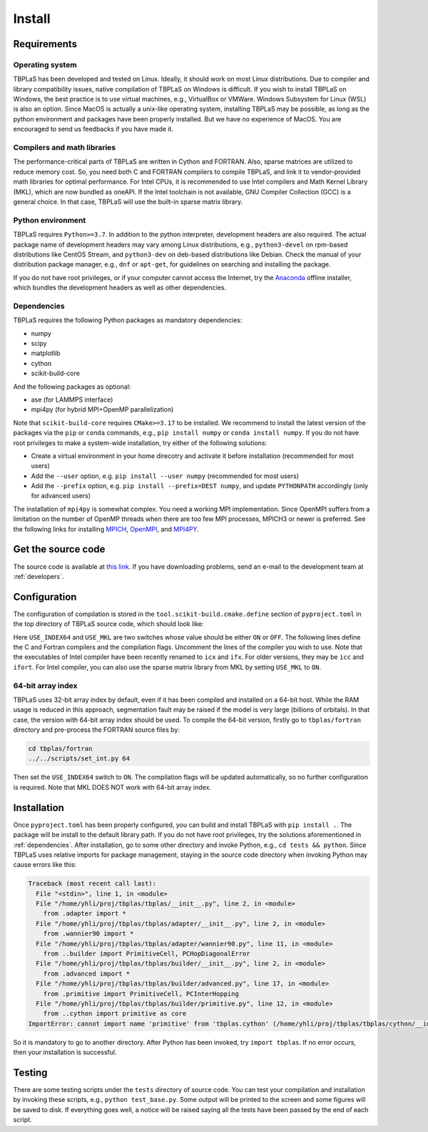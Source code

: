 Install
=======

Requirements
------------

Operating system
^^^^^^^^^^^^^^^^

TBPLaS has been developed and tested on Linux. Ideally, it should work on most Linux distributions.
Due to compiler and library compatibility issues, native compilation of TBPLaS on Windows is difficult.
If you wish to install TBPLaS on Windows, the best practice is to use virtual machines, e.g., VirtualBox
or VMWare. Windows Subsystem for Linux (WSL) is also an option. Since MacOS is actually a unix-like
operating system, installing TBPLaS may be possible, as long as the python environment and packages have
been properly installed. But we have no experience of MacOS. You are encouraged to send us feedbacks if
you have made it.

Compilers and math libraries
^^^^^^^^^^^^^^^^^^^^^^^^^^^^

The performance-critical parts of TBPLaS are written in Cython and FORTRAN. Also, sparse matrices are utilized to
reduce memory cost. So, you need both C and FORTRAN compilers to compile TBPLaS, and link it to vendor-provided
math libraries for optimal performance. For Intel CPUs, it is recommended to use Intel compilers and Math Kernel
Library (MKL), which are now bundled as oneAPI. If the Intel toolchain is not available, GNU Compiler Collection
(GCC) is a general choice. In that case, TBPLaS will use the built-in sparse matrix library.

Python environment
^^^^^^^^^^^^^^^^^^

TBPLaS requires ``Python>=3.7``. In addition to the python interpreter, development headers are also required.
The actual package name of development headers may vary among Linux distributions, e.g., ``python3-devel`` on
rpm-based distributions like CentOS Stream, and ``python3-dev`` on deb-based distributions like Debian. Check the
manual of your distribution package manager, e.g., ``dnf`` or ``apt-get``, for guidelines on searching and
installing the package.

If you do not have root privileges, or if your computer cannot access the Internet, try the
`Anaconda <https://www.anaconda.com/products/individual>`_ offline installer, which bundles the development headers
as well as other dependencies.

.. _dependencies:

Dependencies
^^^^^^^^^^^^

TBPLaS requires the following Python packages as mandatory dependencies:

* numpy
* scipy
* matplotlib
* cython
* scikit-build-core

And the following packages as optional:

* ase (for LAMMPS interface)
* mpi4py (for hybrid MPI+OpenMP parallelization)

Note that ``scikit-build-core`` requires ``CMake>=3.17`` to be installed. We recommend to install the latest version of
the packages via the ``pip`` or ``conda`` commands, e.g., ``pip install numpy`` or ``conda install numpy``.
If you do not have root privileges to make a system-wide installation, try either of the following solutions:

* Create a virtual environment in your home direcotry and activate it before installation (recommended for most users)
* Add the ``--user`` option, e.g. ``pip install --user numpy`` (recommended for most users)
* Add the ``--prefix`` option, e.g. ``pip install --prefix=DEST numpy``, and update ``PYTHONPATH`` accordingly
  (only for advanced users)


The installation of ``mpi4py`` is somewhat complex. You need a working MPI implementation. Since OpenMPI
suffers from a limitation on the number of OpenMP threads when there are too few MPI processes,
MPICH3 or newer is preferred. See the following links for installing
`MPICH <https://www.mpich.org/documentation/guides/>`_,
`OpenMPI <https://www.open-mpi.org//faq/?category=building>`_,
and `MPI4PY <https://mpi4py.readthedocs.io/en/stable/install.html>`_.

.. _get_src:

Get the source code
-------------------

The source code is available at `this link <attachments/tbplas.tar.bz2>`_.
If you have downloading problems, send an e-mail to the development team at :ref:`developers`.

Configuration
-------------

The configuration of compilation is stored in the ``tool.scikit-build.cmake.define`` section of
``pyproject.toml`` in the top directory of TBPLaS source code, which should look like:

.. code-block:: toml
    :emphasize-lines: 0

    [tool.scikit-build.cmake.define]
    USE_INDEX64 = "OFF"
    USE_MKL = "OFF"
    # GCC
    CMAKE_C_COMPILER = "gcc"
    CMAKE_Fortran_COMPILER = "gfortran"
    CMAKE_C_FLAGS = "-march=native -mtune=native"
    CMAKE_Fortran_FLAGS = "-cpp -march=native -mtune=native -fopenmp -fno-second-underscore"
    ## Intel
    #CMAKE_C_COMPILER = "icx"
    #CMAKE_Fortran_COMPILER = "ifx"
    #CMAKE_C_FLAGS = "-xHost"
    #CMAKE_Fortran_FLAGS = "-fpp -xHost -qopenmp -ipo -heap-arrays 32"

Here ``USE_INDEX64`` and ``USE_MKL`` are two switches whose value should be either ``ON`` or ``OFF``. The following
lines define the C and Fortran compilers and the compilation flags. Uncomment the lines of the compiler you wish to
use. Note that the executables of Intel compiler have been recently renamed to ``icx`` and ``ifx``. For older versions,
they may be ``icc`` and ``ifort``. For Intel compiler, you can also use the sparse matrix library from MKL by setting
``USE_MKL`` to ``ON``.

64-bit array index
^^^^^^^^^^^^^^^^^^

TBPLaS uses 32-bit array index by default, even if it has been compiled and installed on a 64-bit host. While the RAM
usage is reduced in this approach, segmentation fault may be raised if the model is very large (billions of orbitals).
In that case, the version with 64-bit array index should be used. To compile the 64-bit version, firstly go to
``tbplas/fortran`` directory and pre-process the FORTRAN source files by:

.. code-block:: bash

    cd tbplas/fortran
    ../../scripts/set_int.py 64

Then set the ``USE_INDEX64`` switch to ``ON``. The compilation flags will be updated automatically, so no further
configuration is required. Note that MKL DOES NOT work with 64-bit array index.

Installation
------------

Once ``pyproject.toml`` has been properly configured, you can build and install TBPLaS with ``pip install .``.
The package will be install to the default library path. If you do not have root privileges, try the solutions
aforementioned in :ref:`dependencies`. After installation, go to some other directory and invoke Python, e.g.,
``cd tests && python``. Since TBPLaS uses relative imports for package management, staying in the source code
directory when invoking Python may cause errors like this:

.. code-block:: python

    Traceback (most recent call last):
      File "<stdin>", line 1, in <module>
      File "/home/yhli/proj/tbplas/tbplas/__init__.py", line 2, in <module>
        from .adapter import *
      File "/home/yhli/proj/tbplas/tbplas/adapter/__init__.py", line 2, in <module>
        from .wannier90 import *
      File "/home/yhli/proj/tbplas/tbplas/adapter/wannier90.py", line 11, in <module>
        from ..builder import PrimitiveCell, PCHopDiagonalError
      File "/home/yhli/proj/tbplas/tbplas/builder/__init__.py", line 2, in <module>
        from .advanced import *
      File "/home/yhli/proj/tbplas/tbplas/builder/advanced.py", line 17, in <module>
        from .primitive import PrimitiveCell, PCInterHopping
      File "/home/yhli/proj/tbplas/tbplas/builder/primitive.py", line 12, in <module>
        from ..cython import primitive as core
    ImportError: cannot import name 'primitive' from 'tbplas.cython' (/home/yhli/proj/tbplas/tbplas/cython/__init__.py)

So it is mandatory to go to another directory. After Python has been invoked, try ``import tbplas``. If no error occurs,
then your installation is successful.

Testing
-------

There are some testing scripts under the ``tests`` directory of source code. You can test your compilation and
installation by invoking these scripts, e.g., ``python test_base.py``. Some output will be printed to the screen and
some figures will be saved to disk. If everything goes well, a notice will be raised saying all the tests have been
passed by the end of each script.
